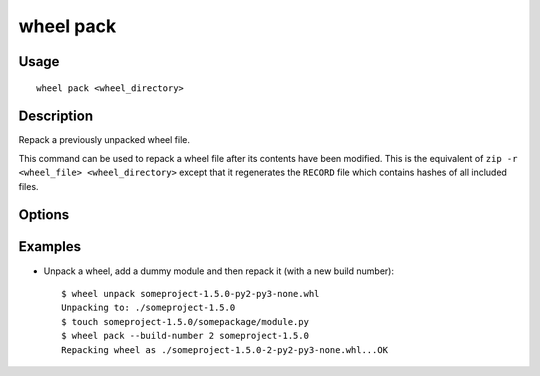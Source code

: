 wheel pack
==========

Usage
-----

::

    wheel pack <wheel_directory>


Description
-----------

Repack a previously unpacked wheel file.

This command can be used to repack a wheel file after its contents have been modified.
This is the equivalent of ``zip -r <wheel_file> <wheel_directory>`` except that it regenerates the
``RECORD`` file which contains hashes of all included files.


Options
-------

.. option:: -d, --dest-dir <dir>

    Directory to put the new wheel file into.

.. option:: --build-number <tag>

    Override the build tag in the new wheel file name

Examples
--------

* Unpack a wheel, add a dummy module and then repack it (with a new build number)::

    $ wheel unpack someproject-1.5.0-py2-py3-none.whl
    Unpacking to: ./someproject-1.5.0
    $ touch someproject-1.5.0/somepackage/module.py
    $ wheel pack --build-number 2 someproject-1.5.0
    Repacking wheel as ./someproject-1.5.0-2-py2-py3-none.whl...OK
